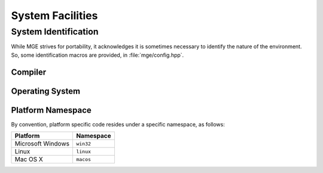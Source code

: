.. _mgecore_system:

*****************
System Facilities
*****************

System Identification
=====================

While MGE strives for portability, it acknowledges it is sometimes
necessary to identify the nature of the environment. So, some
identification macros are provided, in :file:`mge/config.hpp`.

Compiler
--------

.. c:macro:: MGE_COMPILER_MSVC

    Defined if the compiler is Microsoft Visual C++.

.. c:macro:: MGE_COMPILER_GNUC

    Defined if the compiler is GNU C++.

.. c:macro:: MGE_COMPILER_MINGW

    Defined if the compiler is MinGW (in this case also
    `MGE_COMPILER_GNUC`` is defined).`

.. c:macro:: MGE_COMPILER_CLANG

    Defined if the compiler is ``clang``.

Operating System
----------------

.. c:macro:: MGE_OS_LINUX

    Defined if the operating system is Linux.

.. c:macro:: MGE_OS_WINDOWS

    Defined if the operating system is Microsoft Windows.

.. c:macro:: MGE_OS_MACOSX

    Defined if the operating system is Mac OS X.

.. c:macro:: MGE_OS_UNIX

    Defined if the operating system is a Unix-style system, like
    Linux and Mac OS X.

Platform Namespace
------------------

By convention, platform specific code resides under a specific namespace,
as follows:

+-------------------+------------+
| Platform          | Namespace  |
+===================+============+
| Microsoft Windows | ``win32``  |
+-------------------+------------+
| Linux             | ``linux``  |
+-------------------+------------+
| Mac OS X          | ``macos``  |
+-------------------+------------+
